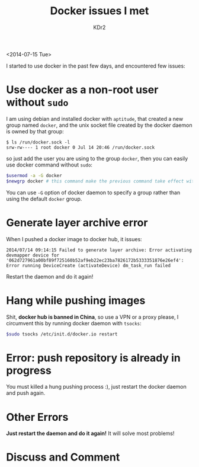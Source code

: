 # -*- mode: org; mode: auto-fill -*-
#+TITLE: Docker issues I met
#+AUTHOR: KDr2

# #+OPTIONS: toc:nil
# #+OPTIONS: num:nil

#+BEGIN: inc-file :file "common.inc.org"
#+END:
#+CALL: dynamic-header() :results raw
#+CALL: meta-keywords(kws='("docker" "issue" "lxc" "container" "virtulization")) :results raw

# - DATE
<2014-07-15 Tue>



I started to use docker in the past few days, and encountered few issues:

# - CONTENT
* Use docker as a non-root user without ~sudo~
  I am using debian and installed docker with ~aptitude~, that created
  a new group named ~docker~, and the unix socket file created by the
  docker daemon is owned by that group:

  #+BEGIN_EXAMPLE
  $ ls /run/docker.sock -l
  srw-rw---- 1 root docker 0 Jul 14 20:46 /run/docker.sock
  #+END_EXAMPLE

  so just add the user you are using to the group ~docker~,  then you
  can easily use docker command without ~sudo~:
  #+BEGIN_SRC sh
  $usermod -a -G docker
  $newgrp docker # this command make the previous command take effect without logging out/in
  #+END_SRC

  You can use ~-G~ option of docker daemon to specify a group rather
  than using the default ~docker~ group.

* Generate layer archive error
  When I pushed a docker image to docker hub, it issues:

  #+BEGIN_EXAMPLE
  2014/07/14 09:14:15 Failed to generate layer archive: Error activating devmapper device for '062d727961a00bf89f725160b52af9eb22ec23ba7826172b5333351876e26ef4':
  Error running DeviceCreate (activateDevice) dm_task_run failed
  #+END_EXAMPLE

  Restart the daemon and do it again!

* Hang while pushing images
  Shit, *docker hub is banned in China*, so use a VPN or a proxy please,
  I circumvent this by running docker daemon with =tsocks=:
  #+BEGIN_SRC sh
  $sudo tsocks /etc/init.d/docker.io restart
  #+END_SRC

* Error: push repository is already in progress
  You must killed a hung pushing process :), just restart the docker
  daemon and push again.

* Other Errors
  *Just restart the daemon and do it again!* It will solve most problems!

#+BEGIN: inc-file :file "gad.inc.org"
#+END:


* Discuss and Comment
  #+BEGIN: inc-file :file "disqus.inc.org"
  #+END:
